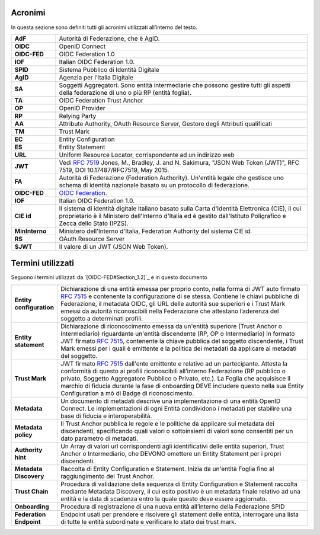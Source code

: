 Acronimi 
--------

In questa sezione sono definiti tutti gli acronimi utilizzati all’interno del testo.

.. list-table::
    :widths: 15 85
    :header-rows: 0

    * - **AdF**
      - Autorità di Federazione, che è AgID.
    * - **OIDC**
      - OpenID Connect
    * - **OIDC-FED**
      - OIDC Federation 1.0
    * - **IOF**
      - Italian OIDC Federation 1.0.
    * - **SPID**
      - Sistema Pubblico di Identità Digitale
    * - **AgID**
      - Agenzia per l’Italia Digitale
    * - **SA**
      - Soggetti Aggregatori. Sono entità intermediarie che possono gestire tutti gli aspetti della federazione di uno o più 
        RP (entità foglia).
    * - **TA**
      - OIDC Federation Trust Anchor
    * - **OP**
      - OpenID Provider
    * - **RP**
      - Relying Party   
    * - **AA**
      - Attribute Authority, OAuth Resource Server, Gestore degli Attributi qualificati
    * - **TM**
      - Trust Mark
    * - **EC**
      - Entity Configuration
    * - **ES**
      - Entity Statement
    * - **URL**
      - Uniform Resource Locator, corrispondente ad un indirizzo web
    * - **JWT**
      - Vedi :rfc:`7519` Jones, M., Bradley, J. and N. Sakimura, "JSON Web Token (JWT)", RFC 7519, DOI 10.17487/RFC7519, May 2015. 
    * - **FA**
      - Autorità di Federazione (Federation Authority). Un'entità legale che gestisce uno schema di identità nazionale basato su 
        un protocollo di federazione.
    * - **OIDC-FED**
      - `OIDC Federation <1.0 https://openid.net/specs/openid-connect-federation-1_0.html>`_.
    * - **IOF**
      - Italian OIDC Federation 1.0.
    * - **CIE id**
      - Il sistema di identità digitale italiano basato sulla Carta d'Identità Elettronica (CIE), il cui proprietario è il Ministero 
        dell'Interno d'Italia ed è gestito dall'Istituto Poligrafico e Zecca dello Stato (IPZS).
    * - **MinInterno**
      - Ministero dell'Interno d'Italia, Federation Authority del sistema CIE id.
    * - **RS**
      - OAuth Resource Server
    * - **$JWT**
      - Il valore di un JWT (JSON Web Token).



Termini utilizzati
------------------

Seguono i termini utilizzati da `[OIDC-FED#Section_1.2]`_ e in questo documento

.. list-table::
    :widths: 15 85
    :header-rows: 0

    * - **Entity configuration**
      - Dichiarazione di una entità emessa per proprio conto, nella forma di JWT auto firmato :rfc:`7515` e contenente la configurazione di se stessa. Contiene le chiavi pubbliche di Federazione, il metadata OIDC, gli URL delle autorità sue superiori e i Trust Mark emessi da autorità riconoscibili nella Federazione che attestano l’aderenza del soggetto a determinati profili.
    * - **Entity statement**
      - Dichiarazione di riconoscimento emessa da un'entità superiore (Trust Anchor o Intermediario) riguardante un'entità discendente (RP, OP o Intermediario) in formato JWT firmato :rfc:`7515`, contenente la chiave pubblica del soggetto discendente, i Trust Mark emessi per i quali è emittente e la politica dei metadati da applicare ai metadati del soggetto.
    * - **Trust Mark**
      - JWT firmato :rfc:`7515` dall'ente emittente e relativo ad un partecipante. Attesta la conformità di questo ai profili riconoscibili all’interno Federazione (RP pubblico o privato, Soggetto Aggregatore Pubblico o Privato, etc.). La Foglia che acquisisce il marchio di fiducia durante la fase di onboarding DEVE includere questo nella sua Entity Configuration a mò di Badge di riconoscimento.
    * - **Metadata**
      - Un documento di metadati descrive una implementazione di una entità OpenID Connect. Le implementazioni di ogni Entità condividono i metadati per stabilire una base di fiducia e interoperabilità.
    * - **Metadata policy**
      - Il Trust Anchor pubblica le regole e le politiche da applicare sui metadata dei discendenti, specificando quali valori o sottoinsiemi di valori sono consentiti per un dato parametro di metadati.
    * - **Authority hint**
      - Un Array di valori url corrispondenti agli identificativi delle entità superiori, Trust Anchor o Intermediario, che DEVONO emettere un Entity Statement per i propri discendenti.
    * - **Metadata Discovery**
      - Raccolta di Entity Configuration e Statement. Inizia da un'entità Foglia fino al raggiungimento del Trust Anchor.
    * - **Trust Chain**
      - Procedura di validazione della sequenza di Entity Configuration e Statement raccolta mediante Metadata Discovery, il cui esito positivo è un metadata finale relativo ad una entità e la data di scadenza entro la quale questo deve essere aggiornato.
    * - **Onboarding**
      - Procedura di registrazione di una nuova entità all’interno della Federazione SPID
    * - **Federation Endpoint**
      - Endpoint usati per prendere e risolvere gli statement delle entità, interrogare una lista di tutte le entità subordinate e verificare lo stato dei trust mark.
